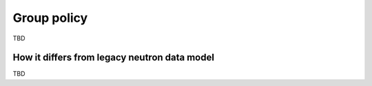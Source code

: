============
Group policy
============

TBD


How it differs from legacy neutron data model
~~~~~~~~~~~~~~~~~~~~~~~~~~~~~~~~~~~~~~~~~~~~~


TBD


